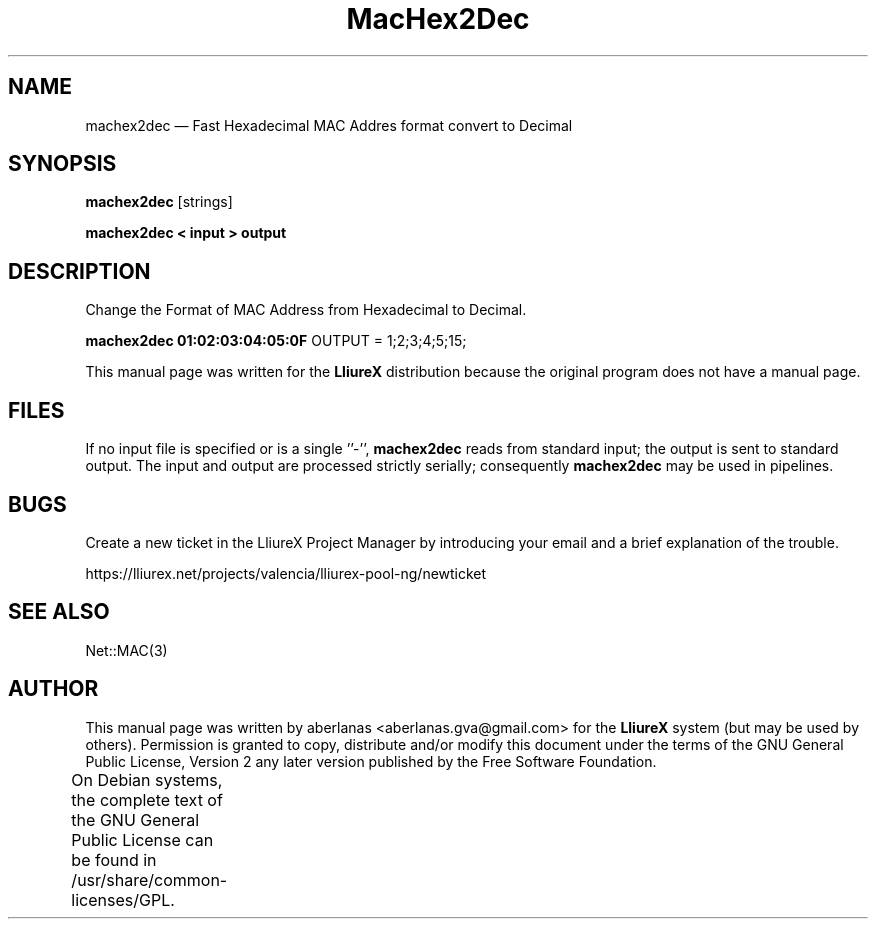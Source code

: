 .TH "MacHex2Dec" "1" 
.SH "NAME" 
machex2dec \(em Fast Hexadecimal MAC Addres format convert to Decimal 
.SH "SYNOPSIS" 
.PP 
\fBmachex2dec\fR [strings]  
.PP 
\fBmachex2dec < input > output\fR 
.SH "DESCRIPTION" 
.PP 
Change the Format of MAC Address from Hexadecimal to Decimal.  
.PP 
\fBmachex2dec 01:02:03:04:05:0F \fR OUTPUT = 1;2;3;4;5;15;     
 
 
.PP 
This manual page was written for the \fBLliureX\fP distribution 
because the original program does not have a manual page.  
 
.SH "FILES" 
.PP 
If  no  input file is specified or is a single ''\-'', \fBmachex2dec\fR reads from standard input; the  
output is sent to standard output.  The input  and  output  are   
processed  strictly serially; consequently \fBmachex2dec\fR may be used in pipelines. 
.SH "BUGS" 
.PP 
Create a new ticket in the LliureX Project Manager by introducing 
your email and a brief explanation of the trouble. 
.PP 
https://lliurex.net/projects/valencia/lliurex-pool-ng/newticket 
.SH "SEE ALSO" 
.PP 
Net::MAC(3) 
.SH "AUTHOR" 
.PP 
This manual page was written by aberlanas <aberlanas.gva@gmail.com> for 
the \fBLliureX\fP system (but may be used by others).  Permission is 
granted to copy, distribute and/or modify this document under 
the terms of the GNU General Public License, Version 2 any  
later version published by the Free Software Foundation. 
 
.PP 
On Debian systems, the complete text of the GNU General Public 
License can be found in /usr/share/common-licenses/GPL.	 
.\" created by instant / docbook-to-man, Wed 10 Jun 2009, 17:04 
